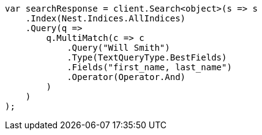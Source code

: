 ////
IMPORTANT NOTE
==============
This file is generated from method Line170 in https://github.com/elastic/elasticsearch-net/tree/master/src/Examples/Examples/QueryDsl/MultiMatchQueryPage.cs#L172-L204.
If you wish to submit a PR to change this example, please change the source method above
and run dotnet run -- asciidoc in the ExamplesGenerator project directory.
////
[source, csharp]
----
var searchResponse = client.Search<object>(s => s
    .Index(Nest.Indices.AllIndices)
    .Query(q =>
        q.MultiMatch(c => c
            .Query("Will Smith")
            .Type(TextQueryType.BestFields)
            .Fields("first_name, last_name")
            .Operator(Operator.And)
        )
    )
);
----
